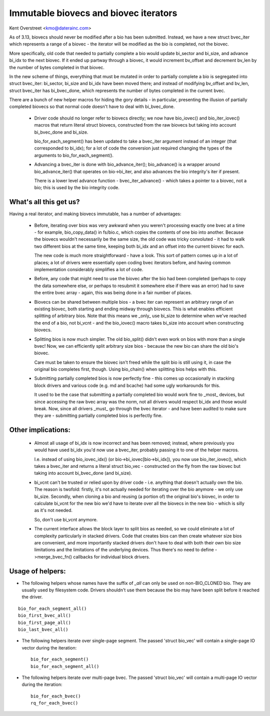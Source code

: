 ======================================
Immutable biovecs and biovec iterators
======================================

Kent Overstreet <kmo@daterainc.com>

As of 3.13, biovecs should never be modified after a bio has been submitted.
Instead, we have a new struct bvec_iter which represents a range of a biovec -
the iterator will be modified as the bio is completed, not the biovec.

More specifically, old code that needed to partially complete a bio would
update bi_sector and bi_size, and advance bi_idx to the next biovec. If it
ended up partway through a biovec, it would increment bv_offset and decrement
bv_len by the number of bytes completed in that biovec.

In the new scheme of things, everything that must be mutated in order to
partially complete a bio is segregated into struct bvec_iter: bi_sector,
bi_size and bi_idx have been moved there; and instead of modifying bv_offset
and bv_len, struct bvec_iter has bi_bvec_done, which represents the number of
bytes completed in the current bvec.

There are a bunch of new helper macros for hiding the gory details - in
particular, presenting the illusion of partially completed biovecs so that
normal code doesn't have to deal with bi_bvec_done.

 * Driver code should no longer refer to biovecs directly; we now have
   bio_iovec() and bio_iter_iovec() macros that return literal struct biovecs,
   constructed from the raw biovecs but taking into account bi_bvec_done and
   bi_size.

   bio_for_each_segment() has been updated to take a bvec_iter argument
   instead of an integer (that corresponded to bi_idx); for a lot of code the
   conversion just required changing the types of the arguments to
   bio_for_each_segment().

 * Advancing a bvec_iter is done with bio_advance_iter(); bio_advance() is a
   wrapper around bio_advance_iter() that operates on bio->bi_iter, and also
   advances the bio integrity's iter if present.

   There is a lower level advance function - bvec_iter_advance() - which takes
   a pointer to a biovec, not a bio; this is used by the bio integrity code.

What's all this get us?
=======================

Having a real iterator, and making biovecs immutable, has a number of
advantages:

 * Before, iterating over bios was very awkward when you weren't processing
   exactly one bvec at a time - for example, bio_copy_data() in fs/bio.c,
   which copies the contents of one bio into another. Because the biovecs
   wouldn't necessarily be the same size, the old code was tricky convoluted -
   it had to walk two different bios at the same time, keeping both bi_idx and
   an offset into the current biovec for each.

   The new code is much more straightforward - have a look. This sort of
   pattern comes up in a lot of places; a lot of drivers were essentially open
   coding bvec iterators before, and having common implementation considerably
   simplifies a lot of code.

 * Before, any code that might need to use the biovec after the bio had been
   completed (perhaps to copy the data somewhere else, or perhaps to resubmit
   it somewhere else if there was an error) had to save the entire bvec array
   - again, this was being done in a fair number of places.

 * Biovecs can be shared between multiple bios - a bvec iter can represent an
   arbitrary range of an existing biovec, both starting and ending midway
   through biovecs. This is what enables efficient splitting of arbitrary
   bios. Note that this means we _only_ use bi_size to determine when we've
   reached the end of a bio, not bi_vcnt - and the bio_iovec() macro takes
   bi_size into account when constructing biovecs.

 * Splitting bios is now much simpler. The old bio_split() didn't even work on
   bios with more than a single bvec! Now, we can efficiently split arbitrary
   size bios - because the new bio can share the old bio's biovec.

   Care must be taken to ensure the biovec isn't freed while the split bio is
   still using it, in case the original bio completes first, though. Using
   bio_chain() when splitting bios helps with this.

 * Submitting partially completed bios is now perfectly fine - this comes up
   occasionally in stacking block drivers and various code (e.g. md and
   bcache) had some ugly workarounds for this.

   It used to be the case that submitting a partially completed bio would work
   fine to _most_ devices, but since accessing the raw bvec array was the
   norm, not all drivers would respect bi_idx and those would break. Now,
   since all drivers _must_ go through the bvec iterator - and have been
   audited to make sure they are - submitting partially completed bios is
   perfectly fine.

Other implications:
===================

 * Almost all usage of bi_idx is now incorrect and has been removed; instead,
   where previously you would have used bi_idx you'd now use a bvec_iter,
   probably passing it to one of the helper macros.

   I.e. instead of using bio_iovec_idx() (or bio->bi_iovec[bio->bi_idx]), you
   now use bio_iter_iovec(), which takes a bvec_iter and returns a
   literal struct bio_vec - constructed on the fly from the raw biovec but
   taking into account bi_bvec_done (and bi_size).

 * bi_vcnt can't be trusted or relied upon by driver code - i.e. anything that
   doesn't actually own the bio. The reason is twofold: firstly, it's not
   actually needed for iterating over the bio anymore - we only use bi_size.
   Secondly, when cloning a bio and reusing (a portion of) the original bio's
   biovec, in order to calculate bi_vcnt for the new bio we'd have to iterate
   over all the biovecs in the new bio - which is silly as it's not needed.

   So, don't use bi_vcnt anymore.

 * The current interface allows the block layer to split bios as needed, so we
   could eliminate a lot of complexity particularly in stacked drivers. Code
   that creates bios can then create whatever size bios are convenient, and
   more importantly stacked drivers don't have to deal with both their own bio
   size limitations and the limitations of the underlying devices. Thus
   there's no need to define ->merge_bvec_fn() callbacks for individual block
   drivers.

Usage of helpers:
=================

* The following helpers whose names have the suffix of `_all` can only be used
  on non-BIO_CLONED bio. They are usually used by filesystem code. Drivers
  shouldn't use them because the bio may have been split before it reached the
  driver.

::

	bio_for_each_segment_all()
	bio_first_bvec_all()
	bio_first_page_all()
	bio_last_bvec_all()

* The following helpers iterate over single-page segment. The passed 'struct
  bio_vec' will contain a single-page IO vector during the iteration::

	bio_for_each_segment()
	bio_for_each_segment_all()

* The following helpers iterate over multi-page bvec. The passed 'struct
  bio_vec' will contain a multi-page IO vector during the iteration::

	bio_for_each_bvec()
	rq_for_each_bvec()
